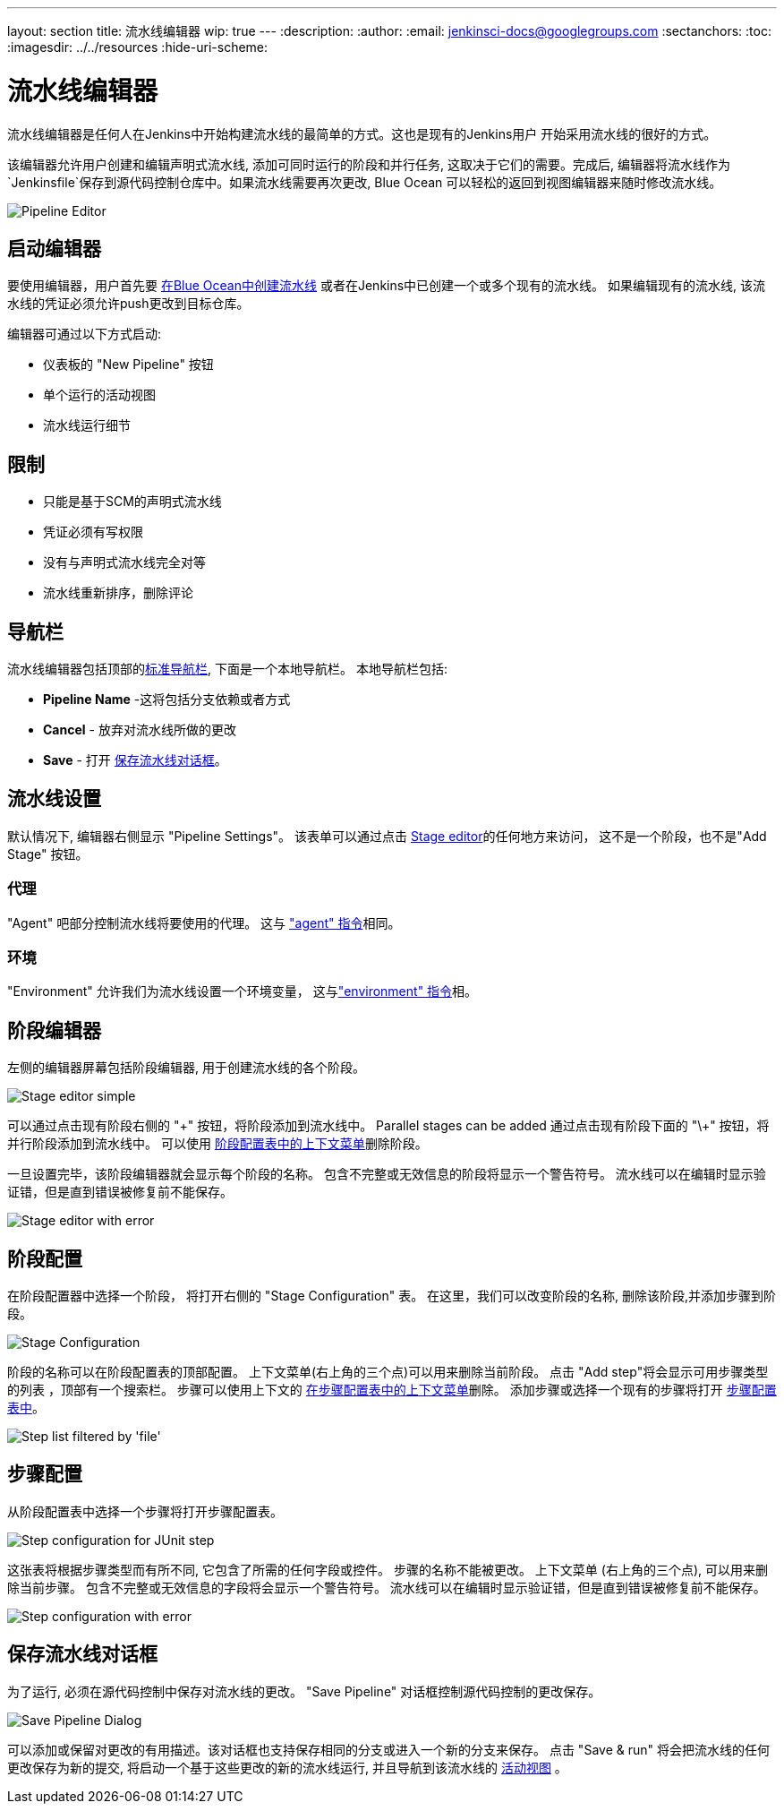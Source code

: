 ---
layout: section
title: 流水线编辑器
wip: true
---
ifdef::backend-html5[]
:description:
:author:
:email: jenkinsci-docs@googlegroups.com
:sectanchors:
:toc:
ifdef::env-github[:imagesdir: ../resources]
ifndef::env-github[:imagesdir: ../../resources]
:hide-uri-scheme:
endif::[]

= 流水线编辑器

流水线编辑器是任何人在Jenkins中开始构建流水线的最简单的方式。这也是现有的Jenkins用户
开始采用流水线的很好的方式。

该编辑器允许用户创建和编辑声明式流水线, 添加可同时运行的阶段和并行任务, 这取决于它们的需要。完成后, 编辑器将流水线作为`Jenkinsfile`保存到源代码控制仓库中。如果流水线需要再次更改,
Blue Ocean 可以轻松的返回到视图编辑器来随时修改流水线。

image:blueocean/editor/overview.png[Pipeline Editor, role=center]

== 启动编辑器

要使用编辑器，用户首先要
<<creating-pipelines, 在Blue Ocean中创建流水线>>
或者在Jenkins中已创建一个或多个现有的流水线。
如果编辑现有的流水线, 该流水线的凭证必须允许push更改到目标仓库。

编辑器可通过以下方式启动:

* 仪表板的 "New Pipeline" 按钮
* 单个运行的活动视图
* 流水线运行细节

== 限制

* 只能是基于SCM的声明式流水线
* 凭证必须有写权限
* 没有与声明式流水线完全对等
* 流水线重新排序，删除评论

== 导航栏

流水线编辑器包括顶部的<<getting-started#navigation-bar, 标准导航栏>>, 下面是一个本地导航栏。
本地导航栏包括:

* *Pipeline Name* -这将包括分支依赖或者方式
* *Cancel* - 放弃对流水线所做的更改
* *Save* - 打开 <<#save-pipeline-dialog,保存流水线对话框>>。

== 流水线设置

默认情况下, 编辑器右侧显示 "Pipeline Settings"。
该表单可以通过点击
<<#stage-editor, Stage editor>>的任何地方来访问，
这不是一个阶段，也不是"Add Stage" 按钮。

=== 代理

"Agent" 吧部分控制流水线将要使用的代理。
这与 <<../pipeline/syntax#agent, "agent" 指令>>相同。

=== 环境

"Environment" 允许我们为流水线设置一个环境变量，
这与<<../pipeline/syntax#environment, "environment" 指令>>相。

== 阶段编辑器

左侧的编辑器屏幕包括阶段编辑器,
用于创建流水线的各个阶段。

image:blueocean/editor/stage-editor-basic.png[Stage editor simple, role=center]

可以通过点击现有阶段右侧的 "\+" 按钮，将阶段添加到流水线中。
Parallel stages can be added 通过点击现有阶段下面的  "\+" 按钮，将并行阶段添加到流水线中。
可以使用 <<stage-configuration, 阶段配置表中的上下文菜单>>删除阶段。

一旦设置完毕，该阶段编辑器就会显示每个阶段的名称。
包含不完整或无效信息的阶段将显示一个警告符号。
流水线可以在编辑时显示验证错，但是直到错误被修复前不能保存。

image:blueocean/editor/stage-editor-error.png[Stage editor with error, role=center]


== 阶段配置

在阶段配置器中选择一个阶段， 将打开右侧的 "Stage Configuration" 表。
在这里，我们可以改变阶段的名称, 删除该阶段,并添加步骤到阶段。

image:blueocean/editor/stage-configuration.png[Stage Configuration, role=center]

阶段的名称可以在阶段配置表的顶部配置。
上下文菜单(右上角的三个点)可以用来删除当前阶段。
点击 "Add step"将会显示可用步骤类型的列表 ，顶部有一个搜索栏。
步骤可以使用上下文的 <<step-configuration, 在步骤配置表中的上下文菜单>>删除。
添加步骤或选择一个现有的步骤将打开 <<step-configuration, 步骤配置表中>>。

image:blueocean/editor/step-list.png[Step list filtered by 'file', role=center]

== 步骤配置

从阶段配置表中选择一个步骤将打开步骤配置表。

image:blueocean/editor/step-configuration.png[Step configuration for JUnit step, role=center]

这张表将根据步骤类型而有所不同,
它包含了所需的任何字段或控件。
步骤的名称不能被更改。
上下文菜单 (右上角的三个点), 可以用来删除当前步骤。
包含不完整或无效信息的字段将会显示一个警告符号。
流水线可以在编辑时显示验证错，但是直到错误被修复前不能保存。

image:blueocean/editor/step-error.png[Step configuration with error, role=center]


== 保存流水线对话框

为了运行, 必须在源代码控制中保存对流水线的更改。
"Save Pipeline" 对话框控制源代码控制的更改保存。

image:blueocean/editor/save-pipeline.png[Save Pipeline Dialog, role=center]

可以添加或保留对更改的有用描述。该对话框也支持保存相同的分支或进入一个新的分支来保存。
点击 "Save & run" 将会把流水线的任何更改保存为新的提交,
将启动一个基于这些更改的新的流水线运行, 并且导航到该流水线的
<<activity#, 活动视图>> 。
